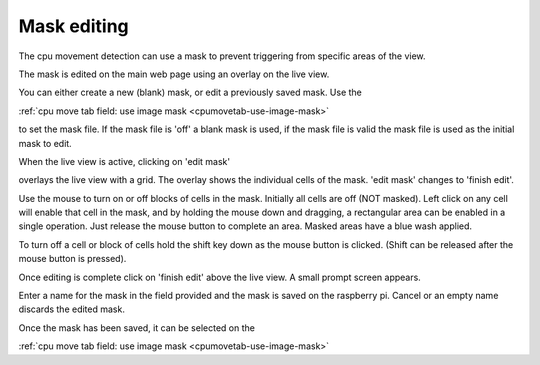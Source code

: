 .. _mask-edit-top:

Mask editing
============

The cpu movement detection can use a mask to prevent triggering from specific areas of the view.

The mask is edited on the main web page using an overlay on the live view.

You can either create a new (blank) mask, or edit a previously saved mask. Use the

:ref:`cpu move tab field: use image mask <cpumovetab-use-image-mask>`

to set the mask file. If the mask file is 'off' a blank mask is used, if the mask file is valid 
the mask file is used as the initial mask to edit.

When the live view is active, clicking on 'edit mask'

.. image:: _static/mask0.png

overlays the live view with a grid. The overlay shows the individual cells of the mask. 'edit mask'
changes to 'finish edit'.

.. image:: _static/mask1.png

Use the mouse to turn on or off blocks of cells in the mask. Initially all cells are off (NOT masked).
Left click on any cell will enable that cell in the mask, and by holding the mouse down and dragging,
a rectangular area can be enabled in a single operation. Just release the mouse button to complete
an area. Masked areas have a blue wash applied.

.. image:: _static/mask2.png

To turn off a cell or block of cells hold the shift key down as the mouse button is clicked. (Shift can
be released after the mouse button is pressed).

Once editing is complete click on 'finish edit' above the live view. A small prompt screen appears.

.. image:: _static/mask2.png

Enter a name for the mask in the field provided and the mask is saved on the raspberry pi. Cancel or an
empty name discards the edited mask.

Once the mask has been saved, it can be selected on the

:ref:`cpu move tab field: use image mask <cpumovetab-use-image-mask>`